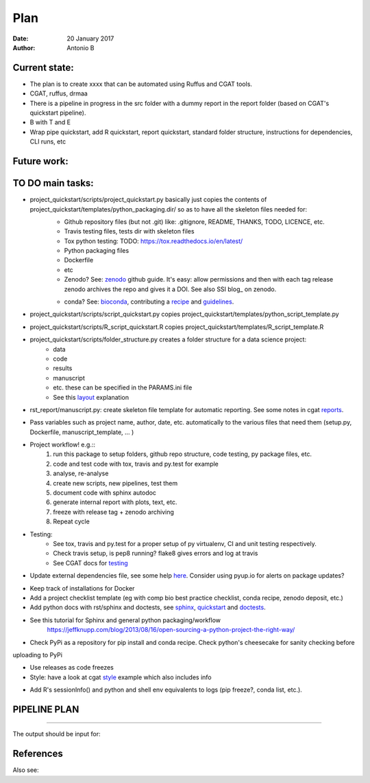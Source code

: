 ################################
Plan 
################################

:Date: 20 January 2017
:Author: Antonio B 

Current state:
##############

- The plan is to create xxxx that can be automated using Ruffus and CGAT tools. 

- CGAT, ruffus, drmaa 

- There is a pipeline in progress in the src folder with a dummy report in the report folder (based on CGAT's quickstart pipeline).

- B with T and E

- Wrap pipe quickstart, add R quickstart, report quickstart, standard folder structure, instructions for dependencies, CLI runs, etc

Future work:
############


TO DO main tasks:
#################

- project_quickstart/scripts/project_quickstart.py basically just copies the contents of project_quickstart/templates/python_packaging.dir/ so as to have all the skeleton files needed for:
	+ Github repository files (but not .git) like: .gitignore, README, THANKS, TODO, LICENCE, etc.
	+ Travis testing files, tests dir with skeleton files
	+ Tox python testing: TODO: https://tox.readthedocs.io/en/latest/
	+ Python packaging files
	+ Dockerfile
	+ etc
	+ Zenodo? See: zenodo_ github guide. It's easy: allow permissions and then with each tag release zenodo archives the repo and gives it a DOI. See also SSI blog_ on zenodo.
	
	.. _zenodo: https://guides.github.com/activities/citable-code/
	
	.. blog_: https://www.software.ac.uk/blog/2016-09-26-making-code-citable-zenodo-and-github
	
	+ conda? See: bioconda_, contributing a recipe_ and guidelines_.
	
	.. _bioconda: https://bioconda.github.io/index.html
	
	.. _recipe: https://bioconda.github.io/contribute-a-recipe.html
	
	.. _guidelines: https://bioconda.github.io/guidelines.html

- project_quickstart/scripts/script_quickstart.py copies project_quickstart/templates/python_script_template.py
- project_quickstart/scripts/R_script_quickstart.R copies project_quickstart/templates/R_script_template.R
- project_quickstart/scripts/folder_structure.py creates a folder structure for a data science project:
	+ data
	+ code
	+ results
	+ manuscript
	+ etc. these can be specified in the PARAMS.ini file
	+ See this layout_ explanation
	
.. _layout: https://www.cgat.org/downloads/public/cgatpipelines/documentation/Reference.html#term-pipeline-scripts

- rst_report/manuscript.py: create skeleton file template for automatic reporting. See some notes in cgat reports_.

.. _reports: https://www.cgat.org/downloads/public/cgatpipelines/documentation/PipelineReports.html#writingreports


- Pass variables such as project name, author, date, etc. automatically to the various files that need them (setup.py, Dockerfile, manuscript_template, ... )

- Project workflow! e.g.::
	1. run this package to setup folders, github repo structure, code testing, py package files, etc.
	2. code and test code with tox, travis and py.test for example
	3. analyse, re-analyse
	4. create new scripts, new pipelines, test them
	5. document code with sphinx autodoc
	6. generate internal report with plots, text, etc.
	7. freeze with release tag + zenodo archiving
	8. Repeat cycle

- Testing:
	+ See tox, travis and py.test for a proper setup of py virtualenv, CI and unit testing respectively.
	+ Check travis setup, is pep8 running? flake8 gives errors and log at travis
	+ See CGAT docs for testing_
	
	.. _testing: https://www.cgat.org/downloads/public/cgat/documentation/testing.html#testing


- Update external dependencies file, see some help here_. Consider using pyup.io for alerts on package updates?

.. _here: https://www.cgat.org/downloads/public/cgat/documentation/modules/Requirements.html

- Keep track of installations for Docker
- Add a project checklist template (eg with comp bio best practice checklist, conda recipe, zenodo deposit, etc.)

- Add python docs with rst/sphinx and doctests, see sphinx_, quickstart_ and doctests_.
- See this tutorial for Sphinx and general python packaging/workflow 
	https://jeffknupp.com/blog/2013/08/16/open-sourcing-a-python-project-the-right-way/

.. _sphinx: http://www.sphinx-doc.org/en/stable/

.. _quickstart: http://thomas-cokelaer.info/tutorials/sphinx/quickstart.html

.. _doctests: http://thomas-cokelaer.info/tutorials/sphinx/doctest.html

- Check PyPi as a repository for pip install and conda recipe. Check python's cheesecake for sanity checking before
uploading to PyPi

- Use releases as code freezes

- Style: have a look at cgat style_ example which also includes info 

.. _style: https://www.cgat.org/downloads/public/cgat/documentation/styleguide.html#styleguide

- Add R's sessionInfo() and python and shell env equivalents to logs (pip freeze?, conda list, etc.).

PIPELINE PLAN
#############

.. todo::
	TO DO: scan/ppt pipeline workflow plus notes

-----


The output should be input for:


References
##########

Also see:
